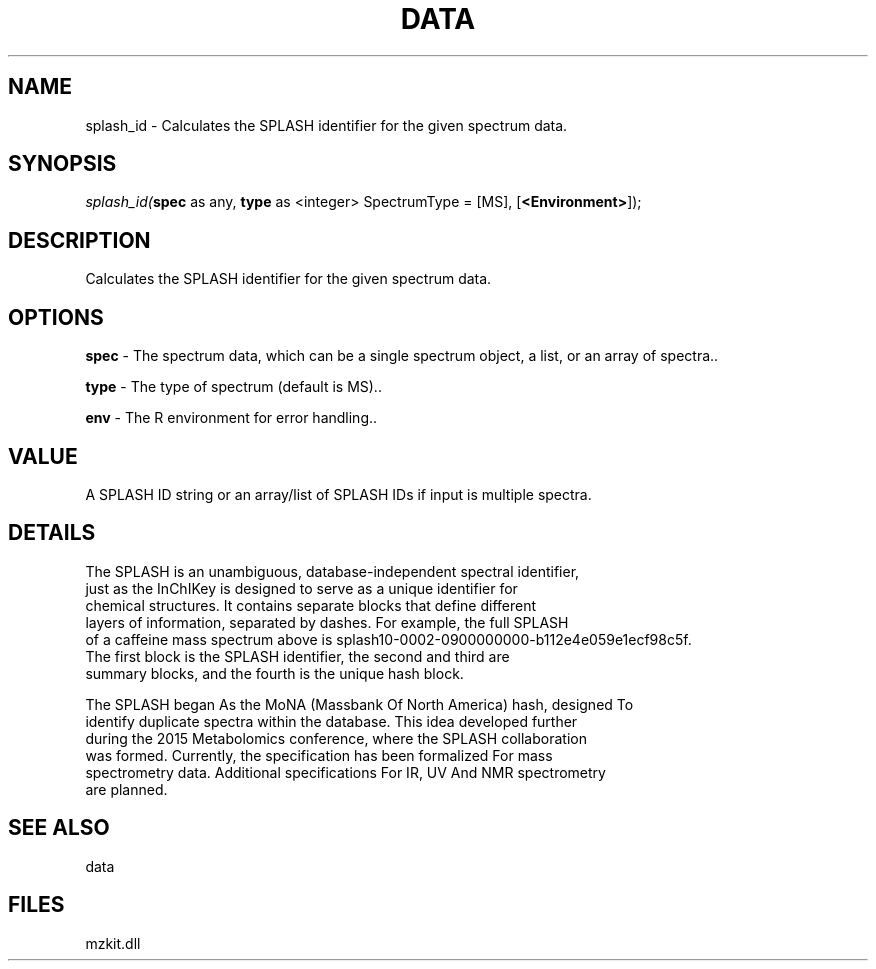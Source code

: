 .\" man page create by R# package system.
.TH DATA 1 2000-Jan "splash_id" "splash_id"
.SH NAME
splash_id \- Calculates the SPLASH identifier for the given spectrum data.
.SH SYNOPSIS
\fIsplash_id(\fBspec\fR as any, 
\fBtype\fR as <integer> SpectrumType = [MS], 
[\fB<Environment>\fR]);\fR
.SH DESCRIPTION
.PP
Calculates the SPLASH identifier for the given spectrum data.
.PP
.SH OPTIONS
.PP
\fBspec\fB \fR\- The spectrum data, which can be a single spectrum object, a list, or an array of spectra.. 
.PP
.PP
\fBtype\fB \fR\- The type of spectrum (default is MS).. 
.PP
.PP
\fBenv\fB \fR\- The R environment for error handling.. 
.PP
.SH VALUE
.PP
A SPLASH ID string or an array/list of SPLASH IDs if input is multiple spectra.
.PP
.SH DETAILS
.PP
The SPLASH is an unambiguous, database-independent spectral identifier, 
 just as the InChIKey is designed to serve as a unique identifier for 
 chemical structures. It contains separate blocks that define different 
 layers of information, separated by dashes. For example, the full SPLASH 
 of a caffeine mass spectrum above is splash10-0002-0900000000-b112e4e059e1ecf98c5f.
 The first block is the SPLASH identifier, the second and third are 
 summary blocks, and the fourth is the unique hash block.
 
 The SPLASH began As the MoNA (Massbank Of North America) hash, designed To 
 identify duplicate spectra within the database. This idea developed further 
 during the 2015 Metabolomics conference, where the SPLASH collaboration 
 was formed. Currently, the specification has been formalized For mass 
 spectrometry data. Additional specifications For IR, UV And NMR spectrometry
 are planned.
.PP
.SH SEE ALSO
data
.SH FILES
.PP
mzkit.dll
.PP
